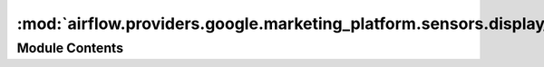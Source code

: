 :mod:`airflow.providers.google.marketing_platform.sensors.display_video`
========================================================================

.. py:module:: airflow.providers.google.marketing_platform.sensors.display_video

.. autoapi-nested-parse::

   Sensor for detecting the completion of DV360 reports.



Module Contents
---------------

.. py:class:: GoogleDisplayVideo360ReportSensor(*, report_id: str, api_version: str = 'v1', gcp_conn_id: str = 'google_cloud_default', delegate_to: Optional[str] = None, impersonation_chain: Optional[Union[str, Sequence[str]]] = None, **kwargs)

   Bases: :class:`airflow.sensors.base_sensor_operator.BaseSensorOperator`

   Sensor for detecting the completion of DV360 reports.

   .. seealso::
       For more information on how to use this operator, take a look at the guide:
       :ref:`howto/operator:GoogleDisplayVideo360ReportSensor`

   :param report_id: Report ID to delete.
   :type report_id: str
   :param api_version: The version of the api that will be requested for example 'v3'.
   :type api_version: str
   :param gcp_conn_id: The connection ID to use when fetching connection info.
   :type gcp_conn_id: str
   :param delegate_to: The account to impersonate using domain-wide delegation of authority,
       if any. For this to work, the service account making the request must have
       domain-wide delegation enabled.
   :type delegate_to: str
   :param impersonation_chain: Optional service account to impersonate using short-term
       credentials, or chained list of accounts required to get the access_token
       of the last account in the list, which will be impersonated in the request.
       If set as a string, the account must grant the originating account
       the Service Account Token Creator IAM role.
       If set as a sequence, the identities from the list must grant
       Service Account Token Creator IAM role to the directly preceding identity, with first
       account from the list granting this role to the originating account (templated).
   :type impersonation_chain: Union[str, Sequence[str]]

   .. attribute:: template_fields
      :annotation: = ['report_id', 'impersonation_chain']

      

   
   .. method:: poke(self, context: dict)




.. py:class:: GoogleDisplayVideo360GetSDFDownloadOperationSensor(operation_name: str, api_version: str = 'v1', gcp_conn_id: str = 'google_cloud_default', delegate_to: Optional[str] = None, mode: str = 'reschedule', poke_interval: int = 60 * 5, impersonation_chain: Optional[Union[str, Sequence[str]]] = None, *args, **kwargs)

   Bases: :class:`airflow.sensors.base_sensor_operator.BaseSensorOperator`

   Sensor for detecting the completion of SDF operation.

   .. seealso::
       For more information on how to use this operator, take a look at the guide:
       :ref:`howto/operator:GoogleDisplayVideo360GetSDFDownloadOperationSensor`

   :param name: The name of the operation resource
   :type name: Dict[str, Any]
   :param api_version: The version of the api that will be requested for example 'v1'.
   :type api_version: str
   :param gcp_conn_id: The connection ID to use when fetching connection info.
   :type gcp_conn_id: str
   :param delegate_to: The account to impersonate using domain-wide delegation of authority,
       if any. For this to work, the service account making the request must have
       domain-wide delegation enabled.
   :type delegate_to: str
   :param impersonation_chain: Optional service account to impersonate using short-term
       credentials, or chained list of accounts required to get the access_token
       of the last account in the list, which will be impersonated in the request.
       If set as a string, the account must grant the originating account
       the Service Account Token Creator IAM role.
       If set as a sequence, the identities from the list must grant
       Service Account Token Creator IAM role to the directly preceding identity, with first
       account from the list granting this role to the originating account (templated).
   :type impersonation_chain: Union[str, Sequence[str]]

   .. attribute:: template_fields
      :annotation: = ['operation_name', 'impersonation_chain']

      

   
   .. method:: poke(self, context: dict)




